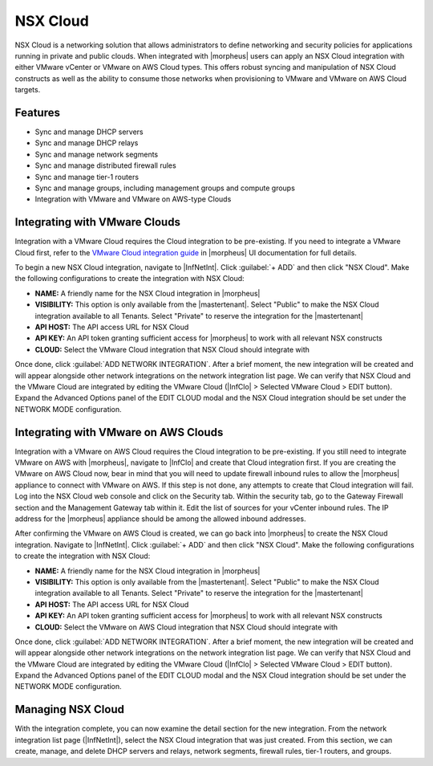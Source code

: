 NSX Cloud
---------

NSX Cloud is a networking solution that allows administrators to define networking and security policies for applications running in private and public clouds. When integrated with |morpheus| users can apply an NSX Cloud integration with either VMware vCenter or VMware on AWS Cloud types. This offers robust syncing and manipulation of NSX Cloud constructs as well as the ability to consume those networks when provisioning to VMware and VMware on AWS Cloud targets.

Features
^^^^^^^^

- Sync and manage DHCP servers
- Sync and manage DHCP relays
- Sync and manage network segments
- Sync and manage distributed firewall rules
- Sync and manage tier-1 routers
- Sync and manage groups, including management groups and compute groups
- Integration with VMware and VMware on AWS-type Clouds

Integrating with VMware Clouds
^^^^^^^^^^^^^^^^^^^^^^^^^^^^^^

Integration with a VMware Cloud requires the Cloud integration to be pre-existing. If you need to integrate a VMware Cloud first, refer to the `VMware Cloud integration guide <https://docs.morpheusdata.com/en/7.0.3/integration_guides/Clouds/vmware/vmware.html>`_ in |morpheus| UI documentation for full details.

To begin a new NSX Cloud integration, navigate to |InfNetInt|. Click :guilabel:`+ ADD` and then click "NSX Cloud". Make the following configurations to create the integration with NSX Cloud:

- **NAME:** A friendly name for the NSX Cloud integration in |morpheus|
- **VISIBILITY:** This option is only available from the |mastertenant|. Select "Public" to make the NSX Cloud integration available to all Tenants. Select "Private" to reserve the integration for the |mastertenant|
- **API HOST:** The API access URL for NSX Cloud
- **API KEY:** An API token granting sufficient access for |morpheus| to work with all relevant NSX constructs
- **CLOUD:** Select the VMware Cloud integration that NSX Cloud should integrate with

Once done, click :guilabel:`ADD NETWORK INTEGRATION`. After a brief moment, the new integration will be created and will appear alongside other network integrations on the network integration list page. We can verify that NSX Cloud and the VMware Cloud are integrated by editing the VMware Cloud (|InfClo| > Selected VMware Cloud > EDIT button). Expand the Advanced Options panel of the EDIT CLOUD modal and the NSX Cloud integration should be set under the NETWORK MODE configuration.

Integrating with VMware on AWS Clouds
^^^^^^^^^^^^^^^^^^^^^^^^^^^^^^^^^^^^^

Integration with a VMware on AWS Cloud requires the Cloud integration to be pre-existing. If you still need to integrate VMware on AWS with |morpheus|, navigate to |InfClo| and create that Cloud integration first. If you are creating the VMware on AWS Cloud now, bear in mind that you will need to update firewall inbound rules to allow the |morpheus| appliance to connect with VMware on AWS. If this step is not done, any attempts to create that Cloud integration will fail. Log into the NSX Cloud web console and click on the Security tab. Within the security tab, go to the Gateway Firewall section and the Management Gateway tab within it. Edit the list of sources for your vCenter inbound rules. The IP address for the |morpheus| appliance should be among the allowed inbound addresses.

After confirming the VMware on AWS Cloud is created, we can go back into |morpheus| to create the NSX Cloud integration. Navigate to |InfNetInt|. Click :guilabel:`+ ADD` and then click "NSX Cloud". Make the following configurations to create the integration with NSX Cloud:

- **NAME:** A friendly name for the NSX Cloud integration in |morpheus|
- **VISIBILITY:** This option is only available from the |mastertenant|. Select "Public" to make the NSX Cloud integration available to all Tenants. Select "Private" to reserve the integration for the |mastertenant|
- **API HOST:** The API access URL for NSX Cloud
- **API KEY:** An API token granting sufficient access for |morpheus| to work with all relevant NSX constructs
- **CLOUD:** Select the VMware on AWS Cloud integration that NSX Cloud should integrate with

Once done, click :guilabel:`ADD NETWORK INTEGRATION`. After a brief moment, the new integration will be created and will appear alongside other network integrations on the network integration list page. We can verify that NSX Cloud and the VMware Cloud are integrated by editing the VMware Cloud (|InfClo| > Selected VMware Cloud > EDIT button). Expand the Advanced Options panel of the EDIT CLOUD modal and the NSX Cloud integration should be set under the NETWORK MODE configuration.

Managing NSX Cloud
^^^^^^^^^^^^^^^^^^

With the integration complete, you can now examine the detail section for the new integration. From the network integration list page (|InfNetInt|), select the NSX Cloud integration that was just created. From this section, we can create, manage, and delete DHCP servers and relays, network segments, firewall rules, tier-1 routers, and groups.
